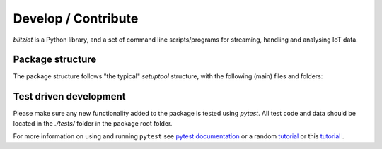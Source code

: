 Develop / Contribute
=======================

`blitziot` is a Python library, and a set of command line scripts/programs
for streaming, handling and analysing IoT data.

Package structure
---------------------
The package structure follows "the typical" `setuptool` structure, with the following
(main) files and folders:



.. code-block:: txt
    FIXME: add output from tree command


 
Test driven development
--------------------------
Please make sure any new functionality added to the package is tested
using `pytest`. All test code and data should be located in the
`./tests/` folder in the package root folder.

For more information on using and running ``pytest`` see `pytest documentation <https://docs.pytest.org/en/latest/index.html>`_
or a random `tutorial <https://semaphoreci.com/community/tutorials/testing-python-applications-with-pytest>`_
or this `tutorial <https://realpython.com/pytest-python-testing/>`_ .
